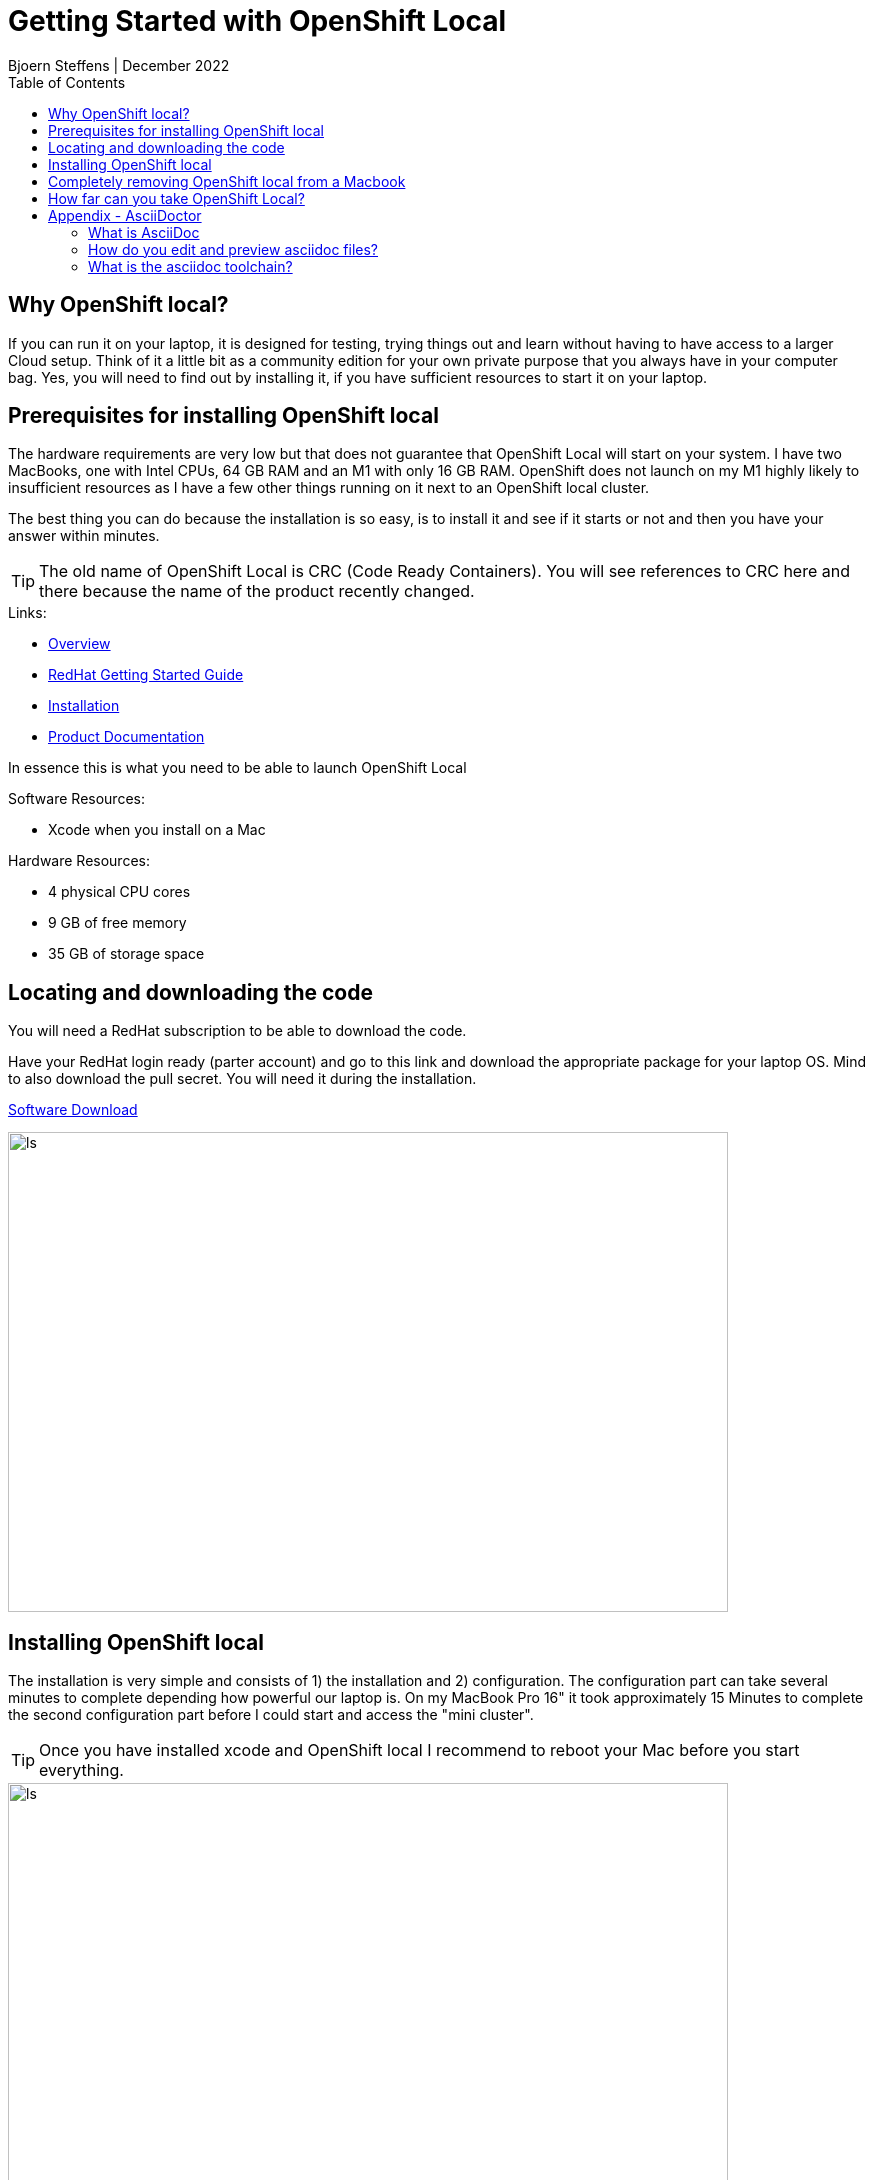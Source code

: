 = Getting Started with OpenShift Local
Bjoern Steffens | December 2022
:doctype: book
:icons: font
:toc: left

== Why OpenShift local?
If you can run it on your laptop, it is designed for testing, trying things out and learn without having to have access to a larger Cloud setup. Think of it a little bit as a community edition for your own private purpose that you always have in your computer bag. Yes, you will need to find out by installing it, if you have sufficient resources to start it on your laptop.


== Prerequisites for installing OpenShift local
The hardware requirements are very low but that does not guarantee that OpenShift Local will start on your system. I have two MacBooks, one with Intel CPUs, 64 GB RAM and an M1 with only 16 GB RAM. OpenShift does not launch on my M1 highly likely to insufficient resources as I have a few other things running on it next to an OpenShift local cluster.

The best thing you can do because the installation is so easy, is to install it and see if it starts or not and then you have your answer within minutes.

TIP: The old name of OpenShift Local is CRC (Code Ready Containers). You will see references to CRC here and there because the name of the product recently changed.

.Links:
- https://developers.redhat.com/products/openshift-local/overview[Overview]
- https://crc.dev/crc/[RedHat Getting Started Guide]
- https://access.redhat.com/documentation/en-us/red_hat_openshift_local/2.11/html/getting_started_guide/installation_gsg[Installation]
- https://access.redhat.com/documentation/en-us/red_hat_openshift_local/2.11#configuring-the-instance_gsg[Product Documentation]

In essence this is what you need to be able to launch OpenShift Local

.Software Resources:
* Xcode when you install on a Mac

.Hardware Resources:
* 4 physical CPU cores
* 9 GB of free memory
* 35 GB of storage space

== Locating and downloading the code
You will need a RedHat subscription to be able to download the code. 

Have your RedHat login ready (parter account) and go to this link and download the appropriate package for your laptop OS. Mind to also download the pull secret. You will need it during the installation.

https://access.redhat.com/documentation/en-us/red_hat_openshift_local/2.5/html/getting_started_guide/installation_gsg[Software Download]

image::./images/software_download.jpg[alt=ls,width=720,height=480]

== Installing OpenShift local
The installation is very simple and consists of 1) the installation and 2) configuration. The configuration part can take several minutes to complete depending how powerful our laptop is. On my MacBook Pro 16" it took approximately 15 Minutes to complete the second configuration part before I could start and access the "mini cluster".

TIP: Once you have installed xcode and OpenShift local I recommend to reboot your Mac before you start everything.

image::./images/install_01.jpg[alt=ls,width=720,height=480]
image::./images/install_02.jpg[alt=ls,width=720,height=480]
image::./images/install_03.jpg[alt=ls,width=720,height=480]
image::./images/install_04.jpg[alt=ls,width=720,height=480]
image::./images/install_05.jpg[alt=ls,width=720,height=480]
image::./images/install_06.jpg[alt=ls,width=720,height=480]
image::./images/install_07.jpg[alt=ls,width=720,height=480]
image::./images/install_08.jpg[alt=ls,width=720,height=480]
image::./images/install_09.jpg[alt=ls,width=720,height=480]
image::./images/install_10.jpg[alt=ls,width=720,height=480]
image::./images/install_11.jpg[alt=ls,width=720,height=480]
image::./images/install_12.jpg[alt=ls,width=720,height=480]
image::./images/install_13.jpg[alt=ls,width=720,height=480]
image::./images/install_14.jpg[alt=ls,width=420,height=480]

Default user and password is developer / developer

image::./images/install_15.jpg[alt=ls,width=720,height=480]
image::./images/install_16.jpg[alt=ls,width=720,height=480]
image::./images/install_17.jpg[alt=ls,width=720,height=480]
image::./images/install_18.jpg[alt=ls,width=420,height=480]


== Completely removing OpenShift local from a Macbook

.Use the command line
[source, sh]
----
eval $(crc oc-env)
crc stop
crc delete
crc cleanup # This does part of the left-over-cleanup on disk
rm -rf ~/.crc
----

.Steps to remove left-over if still present:
- Quit the application on the desktop
- Delete the App by dragging and dropping to bin or using CleanMyMac

.Look for any leftover here to really make sure you get everything off of the machine:
- ~/Library/
- ~/Library/Caches/
- ~/Library/Preferences/
- ~/Library/Application Support/
- ~/Library/Application Support/CrashReporter/
- ~/Library/Saved Application State/

.Shell command to run to find any remaining lefter overs
[source,terminal]
----
# Find the left over first
ls -altr ~/Library | grep -i red
rm -rf {whatever you find with "redhat"}

# Reboot the machine
# Reinstall and recofigure OpenShift local if required 
----

== How far can you take OpenShift Local?
Recently Rhett Widurski and Michael Klug hosted a few great education sessions teaching us how to manage a real cluster beast worth of OpenShift. I was able to do all those exercises on my OpenShift local installation, so it is rather powerful but of course only intended for test and development purposes. Having said that, you should not have to go and look for a productive cluster before you can try something out, this deployment type should suffice for most simple use cases.


== Appendix - AsciiDoctor
=== What is AsciiDoc
AsciiDoc can more than Markdown and lends itself better to technical documentation and collaboration across tools like Github. The syntax is more comprehensive vs Markdown and the learning investment pays off swiftly when your documentation gets complex and intertwined.

AsciiDoc is OpenSource but has been around since many years and is getting good traction. There are standardization and communities working the tool contagiously hence it is something worthwhile to look into.

=== How do you edit and preview asciidoc files?
There are plugins to a few IDEs and the most prominent one is Visual Studio Code, where you can edit and live-preview the content. See AsciiDoc toolchain below how to convert an adoc file into other various formats.

.Links
- https://asciidoc.org/ [AsciiDoc]
- https://asciidoctor.org/[Asciidoctor]
- https://docs.asciidoctor.org/asciidoctor/latest/[Documentation]
- https://kate-editor.org/syntax/data/html/asciidoc.adoc.html[Comprehensive Cheat-Sheet and Sample file]

=== What is the asciidoc toolchain?
Editing an asciidoc (adoc) file in Visual Studio Code, you need to transform the file into something consumable. You can however preview the file while editing it so that you have a good understanding of the actual output.

TIP: The adoc file is rendered by Github so you can point to it and share the link and it can be consumed without having to first needing to install an IDE. Just like the file you are reading now.

.The most popular formats are:
- pdf
- html
- epub

You will need to install the command line toolchain and use a very few but easy command to transform the adoc file into one or more of the mentioned formats above.

.Before you install asciidoctor you need to install and activate xcode on your mac.
[source, terminal]
----
xcode-select --install
sudo xcode-select -r
sudo xcodebuild -license
----

.Installation instructions
- https://docs.asciidoctor.org/asciidoctor/latest/install/macos/[Getting the toolchain installed]


.Installing the pdf and epub converters
[source,terminal]
----
sudo gem install asciidoctor-pdf
sudo gem install asciidoctor-epub3
----

.Shell Commands to convert the file
[source,terminal]
----
# Change to the folder where your adoc file file

> asciidoctor-epub3 "Getting\ Started\ With\ OpenShift\ Local.adoc"
> asciidoctor-pdf "Getting\ Started\ With\ OpenShift\ Local.adoc"  
> asciidoctor "Getting\ Started\ With\ OpenShift\ Local.adoc"  
----

image::./images/asciidoc_convert_output_samples.jpg[alt=ls,width=720,height=480]
image::./images/asciidoc_convert_output_samples_epub.jpg[alt=mobile,width=420,height=120]
